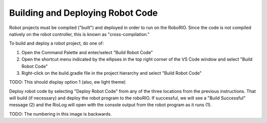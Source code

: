 Building and Deploying Robot Code
=================================

Robot projects must be compiled ("built") and deployed in order to run on the RoboRIO.  Since the code is not compiled natively on the robot controller, this is known as "cross-compilation."

To build and deploy a robot project, do one of:

1. Open the Command Palette and enter/select "Build Robot Code"
2. Open the shortcut menu indicated by the ellipses in the top right corner of the VS Code window and select "Build Robot Code"
3. Right-click on the build.gradle file in the project hierarchy and select "Build Robot Code"

TODO: This should display option 1 (also, ew light theme)
|Building Options|

Deploy robot code by selecting "Deploy Robot Code" from any of the three locations from the previous instructions. That will build (if necessary) and deploy the robot program to the roboRIO. If successful, we will see a "Build Successful" message (2) and the RioLog will open with the console output from the robot program as it runs (1).

TODO: The numbering in this image is backwards.
|Build Successful|

.. |Building Options| image:: images/deploying-robot-code/building-code-options.png
.. |Build Successful| image:: images/deploying-robot-code/build-successful.png

